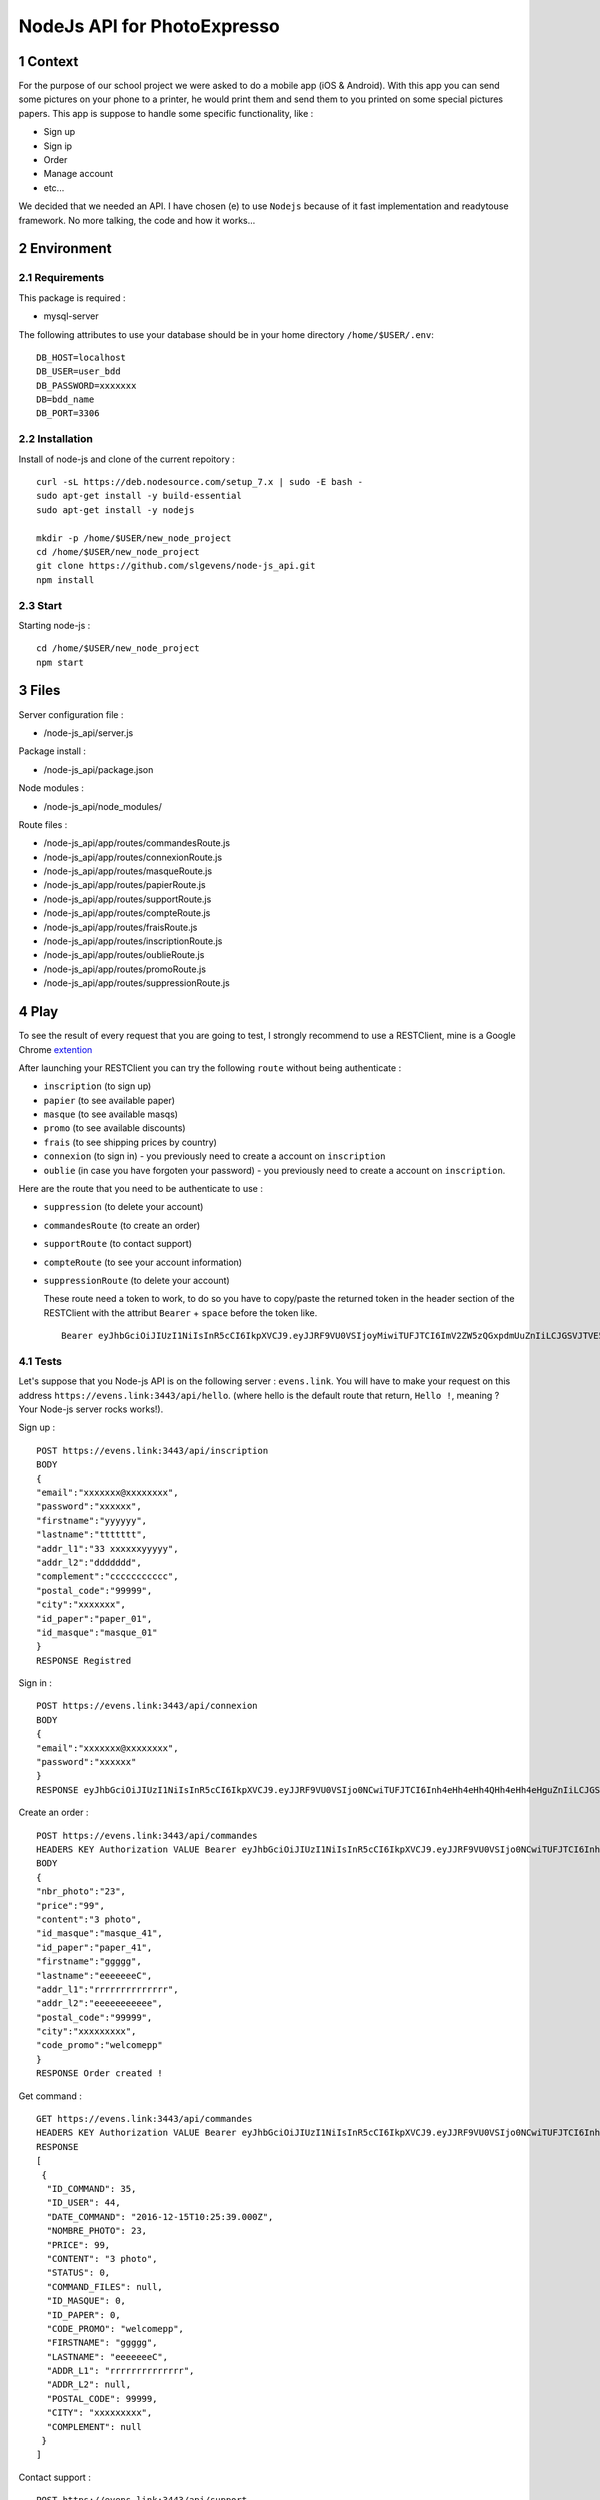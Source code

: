 NodeJs API for PhotoExpresso
###############################
.. sectnum::
   
Context
=========

For the purpose of our school project we were asked to do a mobile app (iOS & Android). With this app you can send some pictures on your phone to a printer, he would print them and send them to you printed on some special pictures papers.
This app is suppose to handle some specific functionality, like :

- Sign up
- Sign ip
- Order
- Manage account
- etc...

We decided that we needed an API. I have chosen (e) to use ``Nodejs`` because of it fast implementation and readytouse framework.
No more talking, the code and how it works...

Environment
=============

Requirements
-------------

This package is required :

- mysql-server

The following attributes to use your database should be in your home directory ``/home/$USER/.env``:
::

   DB_HOST=localhost
   DB_USER=user_bdd
   DB_PASSWORD=xxxxxxx
   DB=bdd_name
   DB_PORT=3306
   

Installation
-------------

Install of node-js and clone of the current repoitory : ::

   curl -sL https://deb.nodesource.com/setup_7.x | sudo -E bash -
   sudo apt-get install -y build-essential
   sudo apt-get install -y nodejs

   mkdir -p /home/$USER/new_node_project
   cd /home/$USER/new_node_project
   git clone https://github.com/slgevens/node-js_api.git
   npm install

Start
----------

Starting node-js : ::

   cd /home/$USER/new_node_project
   npm start

Files
======

Server configuration file :

- /node-js_api/server.js
  
Package install :

- /node-js_api/package.json

Node modules :

- /node-js_api/node_modules/

Route files :

- /node-js_api/app/routes/commandesRoute.js
- /node-js_api/app/routes/connexionRoute.js
- /node-js_api/app/routes/masqueRoute.js
- /node-js_api/app/routes/papierRoute.js
- /node-js_api/app/routes/supportRoute.js
- /node-js_api/app/routes/compteRoute.js
- /node-js_api/app/routes/fraisRoute.js
- /node-js_api/app/routes/inscriptionRoute.js
- /node-js_api/app/routes/oublieRoute.js
- /node-js_api/app/routes/promoRoute.js
- /node-js_api/app/routes/suppressionRoute.js
   
Play
======

To see the result of every request that you are going to test, I strongly recommend to use a RESTClient, mine is a Google Chrome extention_

.. _extention: https://chrome.google.com/webstore/detail/postman/fhbjgbiflinjbdggehcddcbncdddomop

After launching your RESTClient you can try the following ``route`` without being authenticate :

- ``inscription`` (to sign up)
- ``papier`` (to see available paper)
- ``masque`` (to see available masqs)
- ``promo`` (to see available discounts)
- ``frais`` (to see shipping prices by country)
- ``connexion`` (to sign in) - you previously need to create a account on ``inscription`` 
- ``oublie`` (in case you have forgoten your password) - you previously need to create a account on ``inscription``.

Here are the route that you need to be authenticate to use : 

- ``suppression`` (to delete your account)
- ``commandesRoute`` (to create an order)
- ``supportRoute`` (to contact support)
- ``compteRoute`` (to see your account information)
- ``suppressionRoute`` (to delete your account)

  These route need a token to work, to do so you have to copy/paste the returned token in the header section of the RESTClient with the attribut ``Bearer`` + ``space`` before the token like. ::

    Bearer eyJhbGciOiJIUzI1NiIsInR5cCI6IkpXVCJ9.eyJJRF9VU0VSIjoyMiwiTUFJTCI6ImV2ZW5zQGxpdmUuZnIiLCJGSVJTVE5BTUUiOm51bGwsIkxBU1ROQU1FIjpudWxsLCJpYXQiOjE0ODEzOTcxMzMsImV4cCI6MTQ4MTQxMTUzM30.kduJALlwNi4PkOYc7jGBey9arNSfy_KF3l1KHnbeTfQ
    
Tests
-------
.. role:: strike
	  :class: strike
		  
Let's suppose that you Node-js API is on the following server : ``evens.link``. You will have to make your request on this address ``https://evens.link:3443/api/hello``. (where hello is the default route that return, ``Hello !``, meaning ? Your Node-js server :strike:`rocks` works!).

Sign up :
::

   POST https://evens.link:3443/api/inscription
   BODY
   {
   "email":"xxxxxxx@xxxxxxxx",
   "password":"xxxxxx",
   "firstname":"yyyyyy",
   "lastname":"ttttttt",
   "addr_l1":"33 xxxxxxyyyyy",
   "addr_l2":"ddddddd",
   "complement":"ccccccccccc",
   "postal_code":"99999",
   "city":"xxxxxxx",
   "id_paper":"paper_01",
   "id_masque":"masque_01"
   }
   RESPONSE Registred

Sign in :
::

   POST https://evens.link:3443/api/connexion
   BODY
   {
   "email":"xxxxxxx@xxxxxxxx",
   "password":"xxxxxx"
   }
   RESPONSE eyJhbGciOiJIUzI1NiIsInR5cCI6IkpXVCJ9.eyJJRF9VU0VSIjo0NCwiTUFJTCI6Inh4eHh4eHh4QHh4eHh4eHguZnIiLCJGSVJTVE5BTUUiOiJ4eHh4eHh4eHh4IiwiTEFTVE5BTUUiOiJkZGRkZGRkYyIsImlhdCI6MTQ4MTc5NzM1MiwiZXhwIjoxNDgxODExNzUyfQ.GR6LNRHbuaxSxB0c5fuOB0vREOfL-w3ozQw1OeFK5qc

Create an order :
::

   POST https://evens.link:3443/api/commandes
   HEADERS KEY Authorization VALUE Bearer eyJhbGciOiJIUzI1NiIsInR5cCI6IkpXVCJ9.eyJJRF9VU0VSIjo0NCwiTUFJTCI6Inh4eHh4eHh4QHh4eHh4eHguZnIiLCJGSVJTVE5BTUUiOiJ4eHh4eHh4eHh4IiwiTEFTVE5BTUUiOiJkZGRkZGRkYyIsImlhdCI6MTQ4MTc5NzM1MiwiZXhwIjoxNDgxODExNzUyfQ.GR6LNRHbuaxSxB0c5fuOB0vREOfL-w3ozQw1OeFK5qc
   BODY
   {
   "nbr_photo":"23",
   "price":"99",
   "content":"3 photo",
   "id_masque":"masque_41",
   "id_paper":"paper_41",
   "firstname":"ggggg",
   "lastname":"eeeeeeeC",
   "addr_l1":"rrrrrrrrrrrrrr",
   "addr_l2":"eeeeeeeeeee",
   "postal_code":"99999",
   "city":"xxxxxxxxx",
   "code_promo":"welcomepp"
   }
   RESPONSE Order created !
      
Get command :
::

   GET https://evens.link:3443/api/commandes
   HEADERS KEY Authorization VALUE Bearer eyJhbGciOiJIUzI1NiIsInR5cCI6IkpXVCJ9.eyJJRF9VU0VSIjo0NCwiTUFJTCI6Inh4eHh4eHh4QHh4eHh4eHguZnIiLCJGSVJTVE5BTUUiOiJ4eHh4eHh4eHh4IiwiTEFTVE5BTUUiOiJkZGRkZGRkYyIsImlhdCI6MTQ4MTc5NzM1MiwiZXhwIjoxNDgxODExNzUyfQ.GR6LNRHbuaxSxB0c5fuOB0vREOfL-w3ozQw1OeFK5qc
   RESPONSE
   [
    {
     "ID_COMMAND": 35,
     "ID_USER": 44,
     "DATE_COMMAND": "2016-12-15T10:25:39.000Z",
     "NOMBRE_PHOTO": 23,
     "PRICE": 99,
     "CONTENT": "3 photo",
     "STATUS": 0,
     "COMMAND_FILES": null,
     "ID_MASQUE": 0,
     "ID_PAPER": 0,
     "CODE_PROMO": "welcomepp",
     "FIRSTNAME": "ggggg",
     "LASTNAME": "eeeeeeeC",
     "ADDR_L1": "rrrrrrrrrrrrrr",
     "ADDR_L2": null,
     "POSTAL_CODE": 99999,
     "CITY": "xxxxxxxxx",
     "COMPLEMENT": null
    }
   ]
   
Contact support :
::

   POST https://evens.link:3443/api/support
   HEADERS KEY Authorization VALUE Bearer eyJhbGciOiJIUzI1NiIsInR5cCI6IkpXVCJ9.eyJJRF9VU0VSIjo0NCwiTUFJTCI6Inh4eHh4eHh4QHh4eHh4eHguZnIiLCJGSVJTVE5BTUUiOiJ4eHh4eHh4eHh4IiwiTEFTVE5BTUUiOiJkZGRkZGRkYyIsImlhdCI6MTQ4MTc5NzM1MiwiZXhwIjoxNDgxODExNzUyfQ.GR6LNRHbuaxSxB0c5fuOB0vREOfL-w3ozQw1OeFK5qc
   BODY
   {
   "type":"Complaint !!!",
   "content":"Complain"
   }
   RESPONSE Message sent !

Get last send message send to support :
::

   GET https://evens.link:3443/api/support
   HEADERS KEY Authorization VALUE Bearer eyJhbGciOiJIUzI1NiIsInR5cCI6IkpXVCJ9.eyJJRF9VU0VSIjo0NCwiTUFJTCI6Inh4eHh4eHh4QHh4eHh4eHguZnIiLCJGSVJTVE5BTUUiOiJ4eHh4eHh4eHh4IiwiTEFTVE5BTUUiOiJkZGRkZGRkYyIsImlhdCI6MTQ4MTc5NzM1MiwiZXhwIjoxNDgxODExNzUyfQ.GR6LNRHbuaxSxB0c5fuOB0vREOfL-w3ozQw1OeFK5qc
   RESPONSE
   [
    {
     "ID_DEMANDE": 6,
     "ID_USER": 44,
     "TYPE": "Complaint !!!",
     "STATUS": "Ouvert",
     "CONTENT": "Complain",
     "RESPONSE": null
    }
   ]

Now you know how it :strike:`rocks` works!. For each route that need a authentication you have to use the token in the HEADERS section and for those who don't need it, don't use it.
